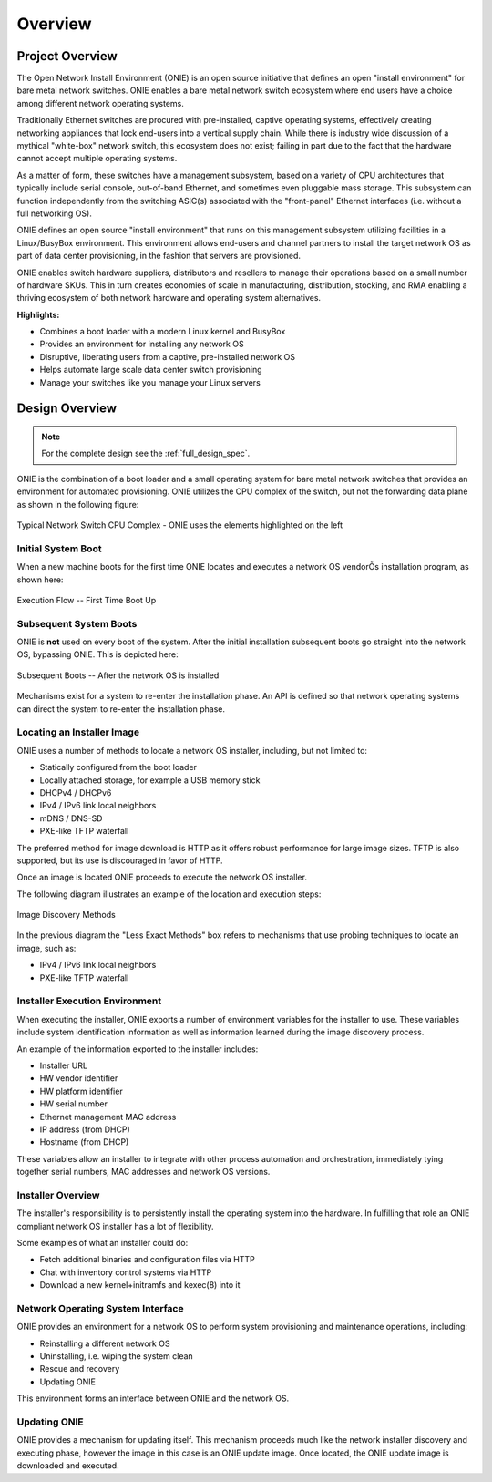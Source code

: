 ********
Overview
********

Project Overview
================

The Open Network Install Environment (ONIE) is an open source
initiative that defines an open "install environment" for bare metal
network switches.  ONIE enables a bare metal network switch ecosystem
where end users have a choice among different network operating
systems.

Traditionally Ethernet switches are procured with pre-installed,
captive operating systems, effectively creating networking appliances
that lock end-users into a vertical supply chain.  While there is
industry wide discussion of a mythical "white-box" network switch,
this ecosystem does not exist; failing in part due to the fact that
the hardware cannot accept multiple operating systems.

As a matter of form, these switches have a management subsystem, based
on a variety of CPU architectures that typically include serial
console, out-of-band Ethernet, and sometimes even pluggable mass
storage.  This subsystem can function independently from the switching
ASIC(s) associated with the "front-panel" Ethernet interfaces
(i.e. without a full networking OS).

ONIE defines an open source "install environment" that runs on this
management subsystem utilizing facilities in a Linux/BusyBox
environment. This environment allows end-users and channel partners to
install the target network OS as part of data center provisioning, in
the fashion that servers are provisioned.

ONIE enables switch hardware suppliers, distributors and resellers to
manage their operations based on a small number of hardware SKUs.
This in turn creates economies of scale in manufacturing,
distribution, stocking, and RMA enabling a thriving ecosystem of both
network hardware and operating system alternatives.

**Highlights:**

* Combines a boot loader with a modern Linux kernel and BusyBox
* Provides an environment for installing any network OS
* Disruptive, liberating users from a captive, pre-installed network OS
* Helps automate large scale data center switch provisioning
* Manage your switches like you manage your Linux servers

Design Overview
===============

.. note:: For the complete design see the :ref:`full_design_spec`.

ONIE is the combination of a boot loader and a small operating system
for bare metal network switches that provides an environment for
automated provisioning.  ONIE utilizes the CPU complex of the switch,
but not the forwarding data plane as shown in the following figure:

.. figure:: CPU_Complex.png
  :scale: 99
  :align: center
  :alt: Typical Network Switch CPU Complex

  Typical Network Switch CPU Complex - ONIE uses the elements highlighted on the left

Initial System Boot
-------------------

When a new machine boots for the first time ONIE locates and executes
a network OS vendorÕs installation program, as shown here:

.. figure:: First_Boot.png
  :scale: 50
  :align: center
  :alt: First Time Boot Up

  Execution Flow -- First Time Boot Up

Subsequent System Boots
-----------------------

ONIE is **not** used on every boot of the system.  After the initial
installation subsequent boots go straight into the network OS,
bypassing ONIE.  This is depicted here:

.. figure:: Second_Boot.png
  :scale: 50
  :align: center
  :alt: Subsequent System Boots

  Subsequent Boots -- After the network OS is installed

Mechanisms exist for a system to re-enter the installation phase.  An
API is defined so that network operating systems can direct the system
to re-enter the installation phase.

Locating an Installer Image
---------------------------

ONIE uses a number of methods to locate a network OS installer,
including, but not limited to:

* Statically configured from the boot loader
* Locally attached storage, for example a USB memory stick
* DHCPv4 / DHCPv6
* IPv4 / IPv6 link local neighbors
* mDNS / DNS-SD
* PXE-like TFTP waterfall

The preferred method for image download is HTTP as it offers robust
performance for large image sizes.  TFTP is also supported, but its
use is discouraged in favor of HTTP.

Once an image is located ONIE proceeds to execute the network OS
installer.

The following diagram illustrates an example of the location and
execution steps:

.. figure:: Discovery.png
  :scale: 50
  :align: center
  :alt: Image Discovery

  Image Discovery Methods

In the previous diagram the "Less Exact Methods" box refers to
mechanisms that use probing techniques to locate an image, such as:

* IPv4 / IPv6 link local neighbors
* PXE-like TFTP waterfall

Installer Execution Environment
-------------------------------

When executing the installer, ONIE exports a number of environment
variables for the installer to use.  These variables include system
identification information as well as information learned during the
image discovery process.

An example of the information exported to the installer includes:

* Installer URL

* HW vendor identifier

* HW platform identifier

* HW serial number

* Ethernet management MAC address

* IP address (from DHCP)

* Hostname (from DHCP)

These variables allow an installer to integrate with other process
automation and orchestration, immediately tying together serial
numbers, MAC addresses and network OS versions.

Installer Overview
------------------

The installer's responsibility is to persistently install the
operating system into the hardware.  In fulfilling that role an ONIE
compliant network OS installer has a lot of flexibility.

Some examples of what an installer could do:

* Fetch additional binaries and configuration files via HTTP

* Chat with inventory control systems via HTTP

* Download a new kernel+initramfs and kexec(8) into it

Network Operating System Interface
----------------------------------

ONIE provides an environment for a network OS to perform system
provisioning and maintenance operations, including:

* Reinstalling a different network OS

* Uninstalling, i.e. wiping the system clean

* Rescue and recovery

* Updating ONIE

This environment forms an interface between ONIE and the network OS.

Updating ONIE
-------------

ONIE provides a mechanism for updating itself.  This mechanism
proceeds much like the network installer discovery and executing
phase, however the image in this case is an ONIE update image.  Once
located, the ONIE update image is downloaded and executed.
